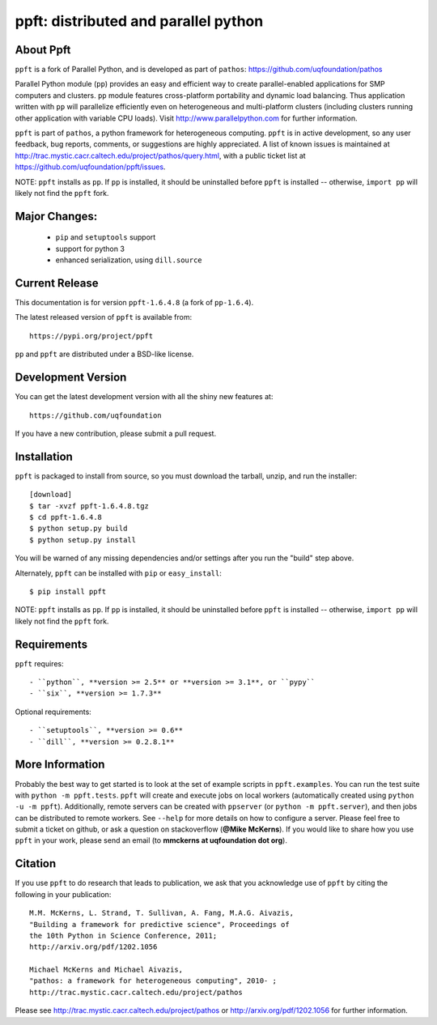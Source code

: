 -------------------------------------
ppft: distributed and parallel python
-------------------------------------

About Ppft
==========

``ppft`` is a fork of Parallel Python, and is developed as part of ``pathos``: https://github.com/uqfoundation/pathos

Parallel Python module (``pp``) provides an easy and efficient way to create parallel-enabled applications for SMP computers and clusters. ``pp`` module features cross-platform portability and dynamic load balancing. Thus application written with ``pp`` will parallelize efficiently even on heterogeneous and multi-platform clusters (including clusters running other application with variable CPU loads). Visit http://www.parallelpython.com for further information.

``ppft`` is part of ``pathos``, a python framework for heterogeneous computing.
``ppft`` is in active development, so any user feedback, bug reports, comments,
or suggestions are highly appreciated.  A list of known issues is maintained
at http://trac.mystic.cacr.caltech.edu/project/pathos/query.html, with a public
ticket list at https://github.com/uqfoundation/ppft/issues.

NOTE: ``ppft`` installs as ``pp``. If ``pp`` is installed, it should be uninstalled before ``ppft`` is installed -- otherwise, ``import pp`` will likely not find the ``ppft`` fork.


Major Changes:
==============

    - ``pip`` and ``setuptools`` support
    - support for python 3
    - enhanced serialization, using ``dill.source``


Current Release
===============

This documentation is for version ``ppft-1.6.4.8`` (a fork of ``pp-1.6.4``).

The latest released version of ``ppft`` is available from::

    https://pypi.org/project/ppft

``pp`` and ``ppft`` are distributed under a BSD-like license.


Development Version
===================

You can get the latest development version with all the shiny new features at::

    https://github.com/uqfoundation

If you have a new contribution, please submit a pull request.


Installation
============

``ppft`` is packaged to install from source, so you must
download the tarball, unzip, and run the installer::

    [download]
    $ tar -xvzf ppft-1.6.4.8.tgz
    $ cd ppft-1.6.4.8
    $ python setup.py build
    $ python setup.py install

You will be warned of any missing dependencies and/or settings
after you run the "build" step above.

Alternately, ``ppft`` can be installed with ``pip`` or ``easy_install``::

    $ pip install ppft

NOTE: ``ppft`` installs as ``pp``. If ``pp`` is installed, it should be uninstalled before ``ppft`` is installed -- otherwise, ``import pp`` will likely not find the ``ppft`` fork.


Requirements
============

``ppft`` requires::

    - ``python``, **version >= 2.5** or **version >= 3.1**, or ``pypy``
    - ``six``, **version >= 1.7.3**

Optional requirements::

    - ``setuptools``, **version >= 0.6**
    - ``dill``, **version >= 0.2.8.1**


More Information
================

Probably the best way to get started is to look at the set of example scripts
in ``ppft.examples``. You can run the test suite with ``python -m ppft.tests``.
``ppft`` will create and execute jobs on local workers (automatically created
using ``python -u -m ppft``). Additionally, remote servers can be created with 
``ppserver`` (or ``python -m ppft.server``), and then jobs can be distributed
to remote workers. See ``--help`` for more details on how to configure a server.
Please feel free to submit a ticket on github, or ask a question on
stackoverflow (**@Mike McKerns**).  If you would like to share how you use
``ppft`` in your work, please send an email (to **mmckerns at uqfoundation dot org**).


Citation
========

If you use ``ppft`` to do research that leads to publication, we ask that you
acknowledge use of ``ppft`` by citing the following in your publication::

    M.M. McKerns, L. Strand, T. Sullivan, A. Fang, M.A.G. Aivazis,
    "Building a framework for predictive science", Proceedings of
    the 10th Python in Science Conference, 2011;
    http://arxiv.org/pdf/1202.1056

    Michael McKerns and Michael Aivazis,
    "pathos: a framework for heterogeneous computing", 2010- ;
    http://trac.mystic.cacr.caltech.edu/project/pathos

Please see http://trac.mystic.cacr.caltech.edu/project/pathos or
http://arxiv.org/pdf/1202.1056 for further information.

